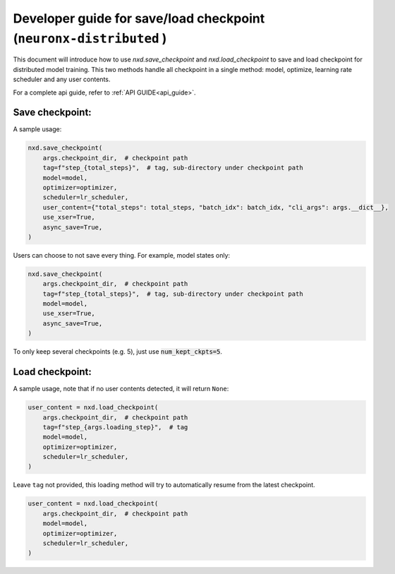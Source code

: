 
.. _save_load_developer_guide:

Developer guide for save/load checkpoint (``neuronx-distributed`` )
===================================================================

This document will introduce how to use `nxd.save_checkpoint` and `nxd.load_checkpoint`
to save and load checkpoint for distributed model training. This two methods handle all
checkpoint in a single method: model, optimize, learning rate scheduler and any user contents.

For a complete api guide, refer to :ref:`API GUIDE<api_guide>`.

Save checkpoint:
''''''''''''''''

A sample usage:

.. code:: ipython3

   nxd.save_checkpoint(
       args.checkpoint_dir,  # checkpoint path
       tag=f"step_{total_steps}",  # tag, sub-directory under checkpoint path
       model=model,
       optimizer=optimizer,
       scheduler=lr_scheduler,
       user_content={"total_steps": total_steps, "batch_idx": batch_idx, "cli_args": args.__dict__},
       use_xser=True,
       async_save=True,
   )

Users can choose to not save every thing. For example, model states only:

.. code:: ipython3

   nxd.save_checkpoint(
       args.checkpoint_dir,  # checkpoint path
       tag=f"step_{total_steps}",  # tag, sub-directory under checkpoint path
       model=model,
       use_xser=True,
       async_save=True,
   )

To only keep several checkpoints (e.g. 5), just use :code:`num_kept_ckpts=5`.

Load checkpoint:
''''''''''''''''

A sample usage, note that if no user contents detected, it will return ``None``:

.. code:: ipython3

   user_content = nxd.load_checkpoint(
       args.checkpoint_dir,  # checkpoint path
       tag=f"step_{args.loading_step}",  # tag
       model=model,
       optimizer=optimizer,
       scheduler=lr_scheduler,
   )

Leave ``tag`` not provided, this loading method will try to automatically resume from the
latest checkpoint.

.. code:: ipython3

   user_content = nxd.load_checkpoint(
       args.checkpoint_dir,  # checkpoint path
       model=model,
       optimizer=optimizer,
       scheduler=lr_scheduler,
   )
